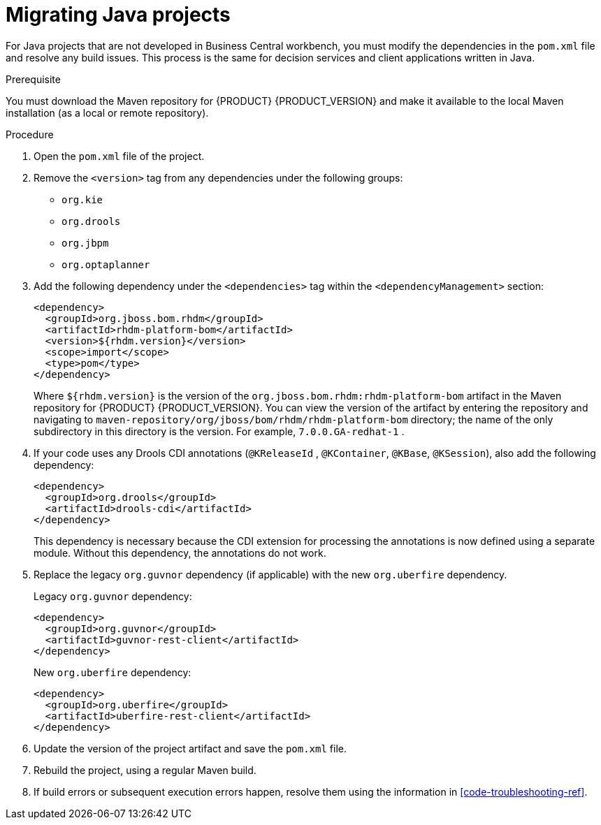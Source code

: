[id='projects-java-migrating-proc']
= Migrating Java projects

For Java projects that are not developed in Business Central workbench, you must modify the dependencies in the `pom.xml` file and resolve any build issues. This process is the same for decision services and client applications written in Java.

.Prerequisite

You must download the Maven repository for {PRODUCT} {PRODUCT_VERSION} and make it available to the local Maven installation (as a local or remote repository).

.Procedure
. Open the `pom.xml` file of the project.
. Remove the `<version>` tag from any dependencies under the following groups:
** `org.kie`
** `org.drools`
** `org.jbpm`
** `org.optaplanner`
. Add the following dependency under the `<dependencies>` tag within the `<dependencyManagement>` section:
+
[source,xml]
----
<dependency>
  <groupId>org.jboss.bom.rhdm</groupId>
  <artifactId>rhdm-platform-bom</artifactId>
  <version>${rhdm.version}</version>
  <scope>import</scope>
  <type>pom</type>
</dependency>
----
+
Where `${rhdm.version}` is the version of the `org.jboss.bom.rhdm:rhdm-platform-bom` artifact in the Maven repository for {PRODUCT} {PRODUCT_VERSION}. You can view the version of the artifact by entering the repository and navigating to `maven-repository/org/jboss/bom/rhdm/rhdm-platform-bom` directory; the name of the only subdirectory in this directory is the version. For example, `7.0.0.GA-redhat-1` .
. If your code uses any Drools CDI annotations (`@KReleaseId` , `@KContainer`, `@KBase`, `@KSession`), also add the following dependency:
+
[source,xml]
----
<dependency>
  <groupId>org.drools</groupId>
  <artifactId>drools-cdi</artifactId>
</dependency>
----
+
This dependency is necessary because the CDI extension for processing the annotations is now defined using a separate module. Without this dependency, the annotations do not work.
. Replace the legacy `org.guvnor` dependency (if applicable) with the new `org.uberfire` dependency.
+
--
Legacy `org.guvnor` dependency:

[source,xml]
----
<dependency>
  <groupId>org.guvnor</groupId>
  <artifactId>guvnor-rest-client</artifactId>
</dependency>
----

New `org.uberfire` dependency:

[source,xml]
----
<dependency>
  <groupId>org.uberfire</groupId>
  <artifactId>uberfire-rest-client</artifactId>
</dependency>
----
--
. Update the version of the project artifact and save the `pom.xml` file.
. Rebuild the project, using a regular Maven build.
. If build errors or subsequent execution errors happen, resolve them using the information in xref:code-troubleshooting-ref[].
